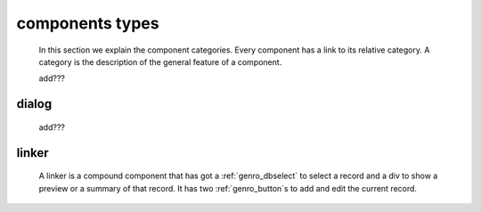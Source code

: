 .. components_types:

================
components types
================

    In this section we explain the component categories. Every component has a link to its relative
    category. A category is the description of the general feature of a component.
    
    add???

.. _genro_dialog:

dialog
======

    add???
    
.. _genro_linker:

linker
======

    A linker is a compound component that has got a :ref:`genro_dbselect` to select a record and
    a div to show a preview or a summary of that record. It has two :ref:`genro_button`\s to add
    and edit the current record.
